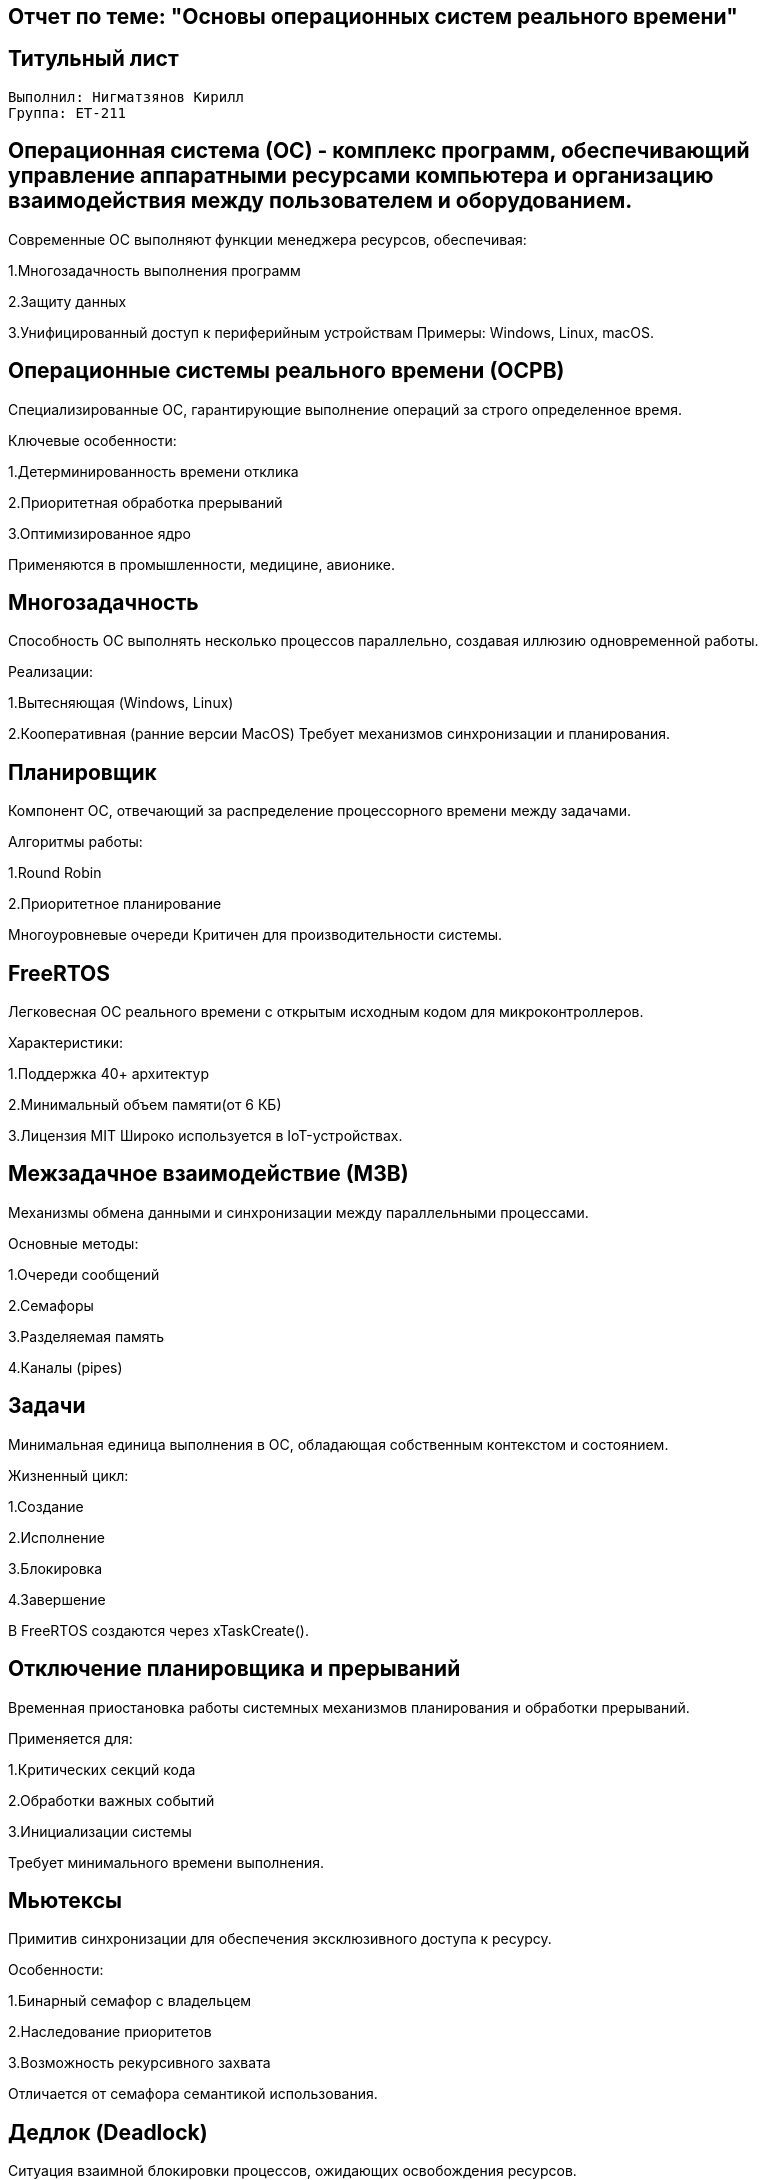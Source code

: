 == Отчет по теме: "Основы операционных систем реального времени"
:author: Нигматзянов К.М.
:group: ЕТ-211
== Титульный лист

[.title]

                                      
                                       
  Выполнил: Нигматзянов Кирилл           
  Группа: ЕТ-211                       
                                       
                                       
== Операционная система (ОС) - комплекс программ, обеспечивающий управление аппаратными ресурсами компьютера и организацию взаимодействия между пользователем и оборудованием.

Современные ОС выполняют функции менеджера ресурсов, обеспечивая:

1.Многозадачность выполнения программ

2.Защиту данных

3.Унифицированный доступ к периферийным устройствам Примеры: Windows, Linux, macOS.

== Операционные системы реального времени (ОСРВ)
Специализированные ОС, гарантирующие выполнение операций за строго определенное время.

Ключевые особенности:

1.Детерминированность времени отклика

2.Приоритетная обработка прерываний

3.Оптимизированное ядро

Применяются в промышленности, медицине, авионике.

== Многозадачность
Способность ОС выполнять несколько процессов параллельно, создавая иллюзию одновременной работы.

Реализации:

1.Вытесняющая (Windows, Linux)

2.Кооперативная (ранние версии MacOS) Требует механизмов синхронизации и планирования.

== Планировщик
Компонент ОС, отвечающий за распределение процессорного времени между задачами.

Алгоритмы работы:

1.Round Robin

2.Приоритетное планирование

Многоуровневые очереди Критичен для производительности системы.

== FreeRTOS
Легковесная ОС реального времени с открытым исходным кодом для микроконтроллеров.

Характеристики:

1.Поддержка 40+ архитектур

2.Минимальный объем памяти(от 6 КБ)

3.Лицензия MIT Широко используется в IoT-устройствах.

== Межзадачное взаимодействие (МЗВ)
Механизмы обмена данными и синхронизации между параллельными процессами.

Основные методы:

1.Очереди сообщений

2.Семафоры

3.Разделяемая память

4.Каналы (pipes)

== Задачи
Минимальная единица выполнения в ОС, обладающая собственным контекстом и состоянием.

Жизненный цикл:

1.Создание

2.Исполнение

3.Блокировка

4.Завершение

В FreeRTOS создаются через xTaskCreate().

== Отключение планировщика и прерываний
Временная приостановка работы системных механизмов планирования и обработки прерываний.

Применяется для:

1.Критических секций кода

2.Обработки важных событий

3.Инициализации системы

Требует минимального времени выполнения.

== Мьютексы
Примитив синхронизации для обеспечения эксклюзивного доступа к ресурсу.

Особенности:

1.Бинарный семафор с владельцем

2.Наследование приоритетов

3.Возможность рекурсивного захвата

Отличается от семафора семантикой использования.

== Дедлок (Deadlock)
Ситуация взаимной блокировки процессов, ожидающих освобождения ресурсов.

Необходимые условия:

1.Взаимное исключение

2.Удержание и ожидание

3.Отсутствие вытеснения

4.Циклическое ожидание

Методы предотвращения: алгоритм банкира, таймауты.

== Заключение

Представленные определения формируют концептуальную основу для работы с операционными системами реального времени. Понимание этих терминов необходимо для:
1. Проектирования надежных встраиваемых систем
2. Эффективного использования возможностей RTOS
3. Предотвращения типичных проблем синхронизации
4. Оптимизации производительности реального времени